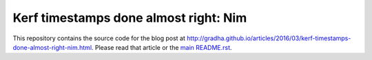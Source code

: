 ======================================
Kerf timestamps done almost right: Nim
======================================

This repository contains the source code for the blog post at
`http://gradha.github.io/articles/2016/03/kerf-timestamps-done-almost-right-nim.html
<http://gradha.github.io/articles/2016/03/kerf-timestamps-done-almost-right-nim.html>`_.
Please read that article or the `main README.rst <../README.rst>`_.
